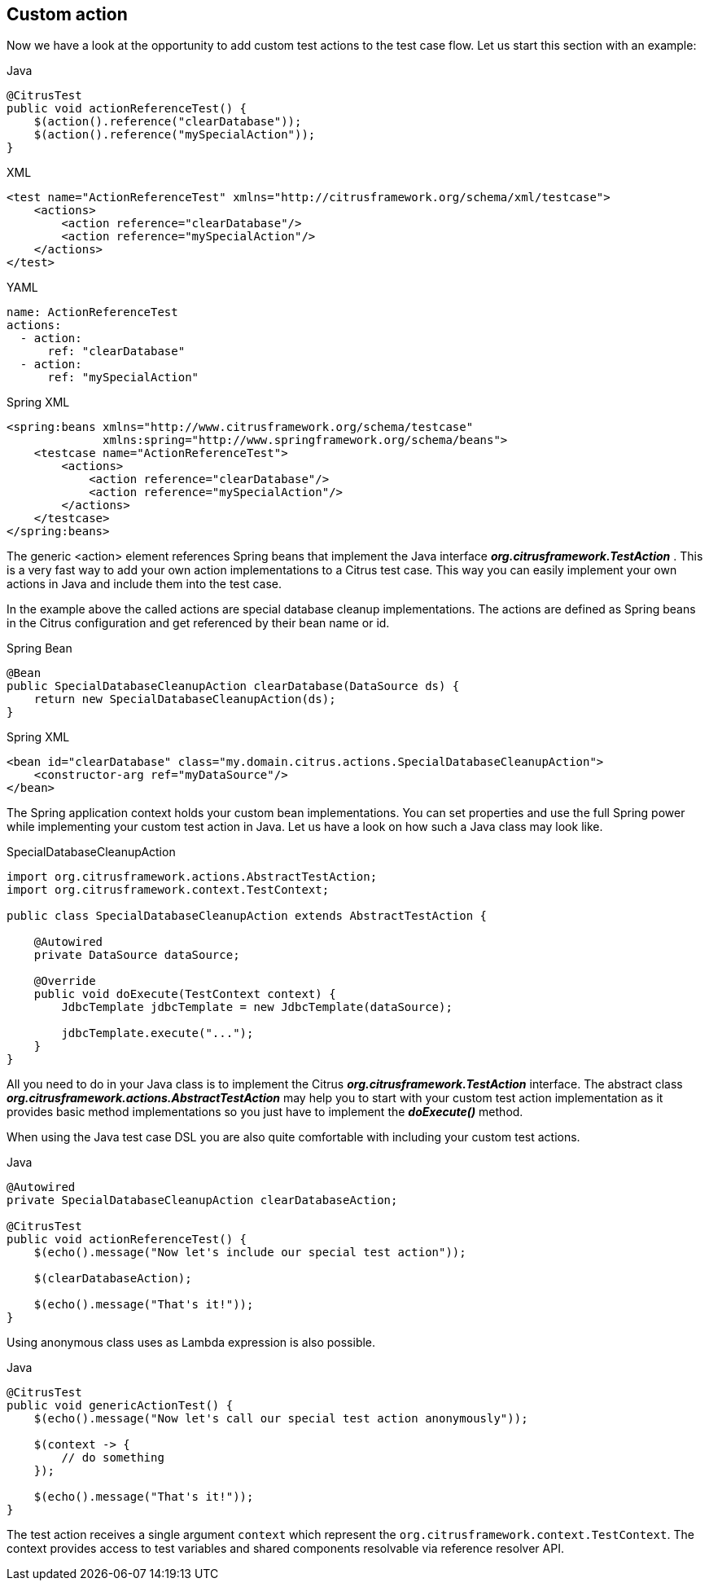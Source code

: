 [[actions-custom]]
== Custom action

Now we have a look at the opportunity to add custom test actions to the test case flow. Let us start this section with an example:

.Java
[source,java,indent=0,role="primary"]
----
@CitrusTest
public void actionReferenceTest() {
    $(action().reference("clearDatabase"));
    $(action().reference("mySpecialAction"));
}
----

.XML
[source,xml,indent=0,role="secondary"]
----
<test name="ActionReferenceTest" xmlns="http://citrusframework.org/schema/xml/testcase">
    <actions>
        <action reference="clearDatabase"/>
        <action reference="mySpecialAction"/>
    </actions>
</test>
----

.YAML
[source,yaml,indent=0,role="secondary"]
----
name: ActionReferenceTest
actions:
  - action:
      ref: "clearDatabase"
  - action:
      ref: "mySpecialAction"
----

.Spring XML
[source,xml,indent=0,role="secondary"]
----
<spring:beans xmlns="http://www.citrusframework.org/schema/testcase"
              xmlns:spring="http://www.springframework.org/schema/beans">
    <testcase name="ActionReferenceTest">
        <actions>
            <action reference="clearDatabase"/>
            <action reference="mySpecialAction"/>
        </actions>
    </testcase>
</spring:beans>
----

The generic <action> element references Spring beans that implement the Java interface *_org.citrusframework.TestAction_* . This is a very fast way to add your own action implementations to a Citrus test case. This way you can easily implement your own actions in Java and include them into the test case.

In the example above the called actions are special database cleanup implementations. The actions are defined as Spring beans in the Citrus configuration and get referenced by their bean name or id.

.Spring Bean
[source,java,indent=0,role="primary"]
----
@Bean
public SpecialDatabaseCleanupAction clearDatabase(DataSource ds) {
    return new SpecialDatabaseCleanupAction(ds);
}
----

.Spring XML
[source,xml,indent=0,role="secondary"]
----
<bean id="clearDatabase" class="my.domain.citrus.actions.SpecialDatabaseCleanupAction">
    <constructor-arg ref="myDataSource"/>
</bean>
----

The Spring application context holds your custom bean implementations. You can set properties and use the full Spring power while implementing your custom test action in Java. Let us have a look on how such a Java class may look like.

.SpecialDatabaseCleanupAction
[source,java]
----
import org.citrusframework.actions.AbstractTestAction;
import org.citrusframework.context.TestContext;

public class SpecialDatabaseCleanupAction extends AbstractTestAction {

    @Autowired
    private DataSource dataSource;

    @Override
    public void doExecute(TestContext context) {
        JdbcTemplate jdbcTemplate = new JdbcTemplate(dataSource);

        jdbcTemplate.execute("...");
    }
}
----

All you need to do in your Java class is to implement the Citrus *_org.citrusframework.TestAction_* interface. The abstract class *_org.citrusframework.actions.AbstractTestAction_* may help you to start with your custom test action implementation as it provides basic method implementations so you just have to implement the *_doExecute()_* method.

When using the Java test case DSL you are also quite comfortable with including your custom test actions.

.Java
[source,java]
----
@Autowired
private SpecialDatabaseCleanupAction clearDatabaseAction;

@CitrusTest
public void actionReferenceTest() {
    $(echo().message("Now let's include our special test action"));

    $(clearDatabaseAction);

    $(echo().message("That's it!"));
}
----

Using anonymous class uses as Lambda expression is also possible.

.Java
[source,java]
----
@CitrusTest
public void genericActionTest() {
    $(echo().message("Now let's call our special test action anonymously"));

    $(context -> {
        // do something
    });

    $(echo().message("That's it!"));
}
----

The test action receives a single argument `context` which represent the `org.citrusframework.context.TestContext`. The context provides access to test variables and shared components resolvable via reference resolver API.
